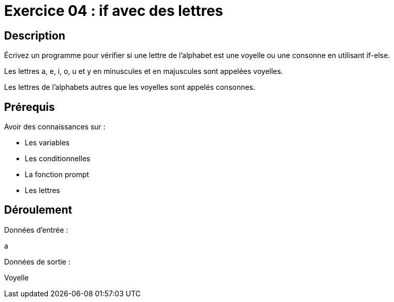 = Exercice 04 : if avec des lettres

== Description

Écrivez un programme pour vérifier si une lettre de l'alphabet est une voyelle ou une consonne en utilisant if-else.

Les lettres a, e, i, o, u et y en minuscules et en majuscules sont appelées voyelles. 

Les lettres de l'alphabets autres que les voyelles sont appelés consonnes.

== Prérequis

Avoir des connaissances sur :

* Les variables
* Les conditionnelles
* La fonction prompt
* Les lettres

== Déroulement

Données d'entrée :

a

Données de sortie :

Voyelle
